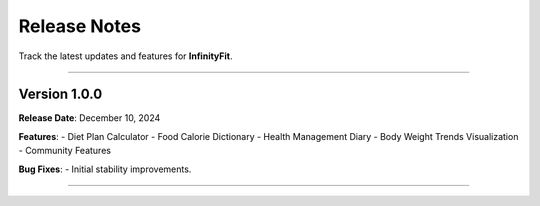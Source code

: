 ======================
Release Notes
======================

Track the latest updates and features for **InfinityFit**.

----------------------

Version 1.0.0
=============

**Release Date**: December 10, 2024

**Features**:
- Diet Plan Calculator
- Food Calorie Dictionary
- Health Management Diary
- Body Weight Trends Visualization
- Community Features

**Bug Fixes**:
- Initial stability improvements.

----------------------

